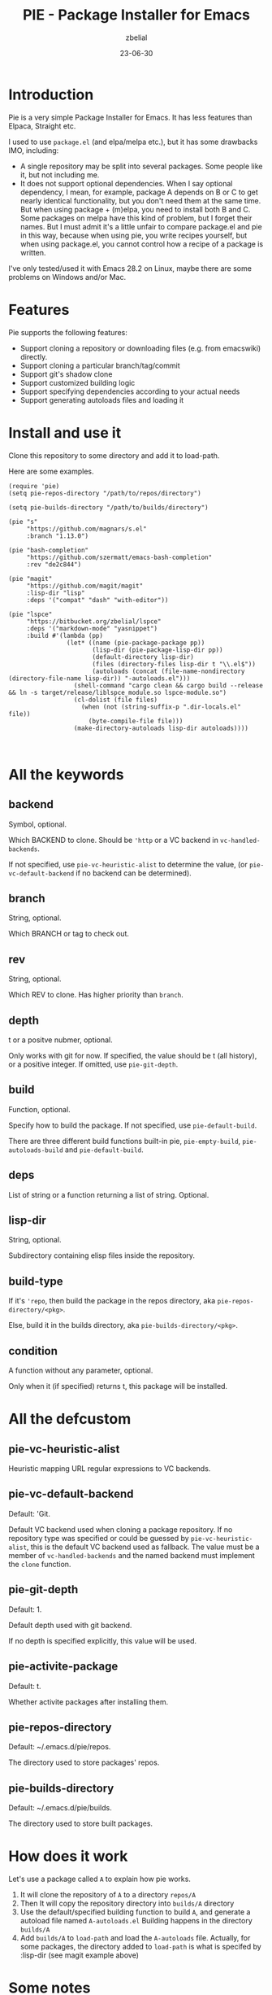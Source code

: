 #+TITLE: PIE - Package Installer for Emacs
#+AUTHOR: zbelial
#+EMAIL: zjyzhaojiyang@gmail.com
#+STARTUP: overview 
#+STARTUP: hidestars
#+STARTUP: latexpreview
#+CATEGORIES: Emacs Package
#+DESCRIPTION: DESCRIPTION
#+Date: 23-06-30

* Introduction
  Pie is a very simple Package Installer for Emacs. It has less features than Elpaca, Straight etc.

  I used to use =package.el= (and elpa/melpa etc.), but it has some drawbacks IMO, including:
  - A single repository may be split into several packages.
    Some people like it, but not including me.
  - It does not support optional dependencies.
    When I say optional dependency, I mean, for example, package A depends on B or C to get nearly identical functionality, but you don't need them at the same time. But when using package + (m)elpa, you need to install both B and C. Some packages on melpa have this kind of problem, but I forget their names.
    But I must admit it's a little unfair to compare package.el and pie in this way, because when using pie, you write recipes yourself, but when using package.el, you cannot control how a recipe of a package is written.

  I've only tested/used it with Emacs 28.2 on Linux, maybe there are some problems on Windows and/or Mac.

* Features
  Pie supports the following features:
  - Support cloning a repository or downloading files (e.g. from emacswiki) directly.
  - Support cloning a particular branch/tag/commit
  - Support git's shadow clone
  - Support customized building logic
  - Support specifying dependencies according to your actual needs
  - Support generating autoloads files and loading it

* Install and use it
  Clone this repository to some directory and add it to load-path.
  
  Here are some examples.

  #+BEGIN_SRC elisp
    (require 'pie)
    (setq pie-repos-directory "/path/to/repos/directory")

    (setq pie-builds-directory "/path/to/builds/directory")

    (pie "s"
         "https://github.com/magnars/s.el"
         :branch "1.13.0")

    (pie "bash-completion"
         "https://github.com/szermatt/emacs-bash-completion"
         :rev "de2c844")

    (pie "magit"
         "https://github.com/magit/magit"
         :lisp-dir "lisp"
         :deps '("compat" "dash" "with-editor"))

    (pie "lspce"
         "https://bitbucket.org/zbelial/lspce"
         :deps '("markdown-mode" "yasnippet")
         :build #'(lambda (pp)
                    (let* ((name (pie-package-package pp))
                           (lisp-dir (pie-package-lisp-dir pp))
                           (default-directory lisp-dir)
                           (files (directory-files lisp-dir t "\\.el$"))
                           (autoloads (concat (file-name-nondirectory (directory-file-name lisp-dir)) "-autoloads.el")))
                      (shell-command "cargo clean && cargo build --release && ln -s target/release/liblspce_module.so lspce-module.so")
                      (cl-dolist (file files)
                        (when (not (string-suffix-p ".dir-locals.el" file))
                          (byte-compile-file file)))
                      (make-directory-autoloads lisp-dir autoloads))))


  #+END_SRC

* All the keywords
** backend
   Symbol, optional.

   Which BACKEND to clone. Should be ~'http~ or a VC backend in ~vc-handled-backends~.

   If not specified, use ~pie-vc-heuristic-alist~ to determine the value, (or ~pie-vc-default-backend~ if no backend can be determined).
** branch
   String, optional.

   Which BRANCH or tag to check out.
** rev
   String, optional.

   Which REV to clone.  Has higher priority than ~branch~.
** depth
   t or a positve nubmer, optional.

   Only works with git for now. If specified, the value should be t (all history), or a positive integer. If omitted, use ~pie-git-depth~.
** build
   Function, optional.

   Specify how to build the package. If not specified, use ~pie-default-build~.
   
   There are three different build functions built-in pie, ~pie-empty-build~, ~pie-autoloads-build~ and ~pie-default-build~. 
** deps
   List of string or a function returning a list of string. Optional.
** lisp-dir
   String, optional.

   Subdirectory containing elisp files inside the repository.
** build-type
   If it's ~'repo~, then build the package in the repos directory, aka ~pie-repos-directory/<pkg>~.

   Else, build it in the builds directory, aka ~pie-builds-directory/<pkg>~.
** condition
   A function without any parameter, optional.

   Only when it (if specified) returns t, this package will be installed.  
* All the defcustom
** pie-vc-heuristic-alist
   Heuristic mapping URL regular expressions to VC backends.
** pie-vc-default-backend
   Default: 'Git.

   Default VC backend used when cloning a package repository. If no repository type was specified or could be guessed by ~pie-vc-heuristic-alist~, this is the default VC backend used as fallback. The value must be a member of ~vc-handled-backends~ and the named backend must implement the ~clone~ function.
** pie-git-depth
   Default: 1.

   Default depth used with git backend.

   If no depth is specified explicitly, this value will be used.
** pie-activite-package
   Default: t.

   Whether activite packages after installing them.
** pie-repos-directory
   Default: ~/.emacs.d/pie/repos.
   
   The directory used to store packages' repos.
** pie-builds-directory
   Default: ~/.emacs.d/pie/builds.

   The directory used to store built packages.
* How does it work
  Let's use a package called ~A~ to explain how pie works.
  1. It will clone the repository of ~A~ to a directory =repos/A=
  2. Then It will copy the repository directory into =builds/A= directory
  3. Use the default/specified building function to build ~A~, and generate a autoload file named =A-autoloads.el=
     Building happens in the directory =builds/A=
  4. Add =builds/A= to =load-path= and load the =A-autoloads= file.
     Actually, for some packages, the directory added to =load-path= is what is specifed by :lisp-dir (see magit example above) 

* Some notes
** Minimal version of Emacs that pie supports
   When I started this project, I was using Emacs 29.0.51.
   Then I switched back to Emacs 28.2, leaving a function =vc-clone=, which appeared first in Emacs 29, in the code. And pie will check its existence before using it.
   I mean, pie should work well in older versions of Emacs, but if you use Emacs older than 29.0.50, pie only supports Git and Http.
* License
  GPLv3
  
